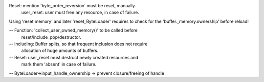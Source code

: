 Reset: mention 'byte_order_reversion' must be reset, manually.
       user_reset: user must free any resource, in case of failure.

Using 'reset memory' and later 'reset_ByteLoader' requires to check
for the 'buffer._memory.ownership' before reload! 

-- Function: 'collect_user_owned_memory()' to be called before
             reset/include_pop/destructor.

-- Including: Buffer splits, so that frequent inclusion does not require
              allocation of huge amounts of buffers.

-- Reset: user_reset must destruct newly created resources and 
                     mark them 'absent' in case of failure.

-- ByteLoader->input_handle_ownership => prevent closure/freeing of handle
